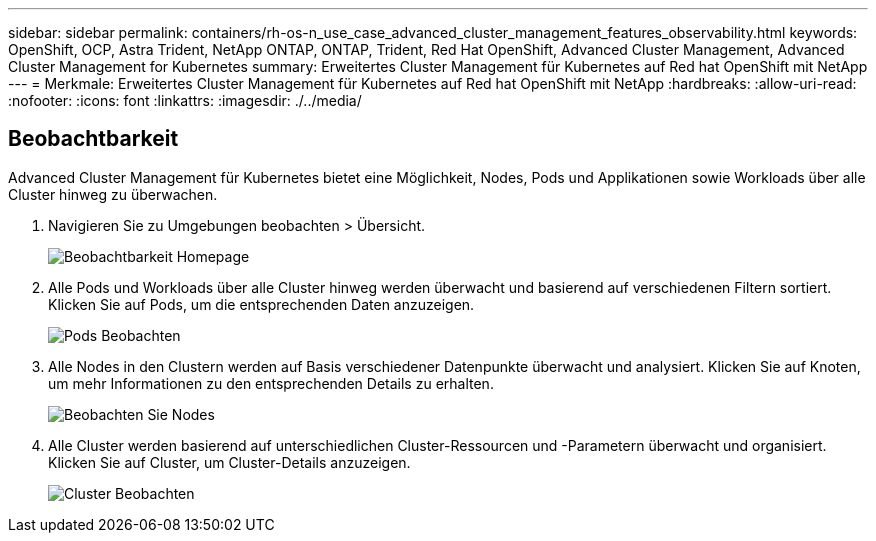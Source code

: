 ---
sidebar: sidebar 
permalink: containers/rh-os-n_use_case_advanced_cluster_management_features_observability.html 
keywords: OpenShift, OCP, Astra Trident, NetApp ONTAP, ONTAP, Trident, Red Hat OpenShift, Advanced Cluster Management, Advanced Cluster Management for Kubernetes 
summary: Erweitertes Cluster Management für Kubernetes auf Red hat OpenShift mit NetApp 
---
= Merkmale: Erweitertes Cluster Management für Kubernetes auf Red hat OpenShift mit NetApp
:hardbreaks:
:allow-uri-read: 
:nofooter: 
:icons: font
:linkattrs: 
:imagesdir: ./../media/




== Beobachtbarkeit

Advanced Cluster Management für Kubernetes bietet eine Möglichkeit, Nodes, Pods und Applikationen sowie Workloads über alle Cluster hinweg zu überwachen.

. Navigieren Sie zu Umgebungen beobachten > Übersicht.
+
image::redhat_openshift_image82.jpg[Beobachtbarkeit Homepage]

. Alle Pods und Workloads über alle Cluster hinweg werden überwacht und basierend auf verschiedenen Filtern sortiert. Klicken Sie auf Pods, um die entsprechenden Daten anzuzeigen.
+
image::redhat_openshift_image83.jpg[Pods Beobachten]

. Alle Nodes in den Clustern werden auf Basis verschiedener Datenpunkte überwacht und analysiert. Klicken Sie auf Knoten, um mehr Informationen zu den entsprechenden Details zu erhalten.
+
image::redhat_openshift_image84.jpg[Beobachten Sie Nodes]

. Alle Cluster werden basierend auf unterschiedlichen Cluster-Ressourcen und -Parametern überwacht und organisiert. Klicken Sie auf Cluster, um Cluster-Details anzuzeigen.
+
image::redhat_openshift_image85.jpg[Cluster Beobachten]


